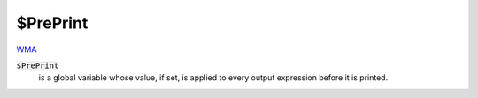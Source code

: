 $PrePrint
=========

`WMA <https://reference.wolfram.com/language/ref/$PrePrint>`_

:code:`$PrePrint`
    is a global variable whose value, if set, is applied to every output expression before it is printed.



